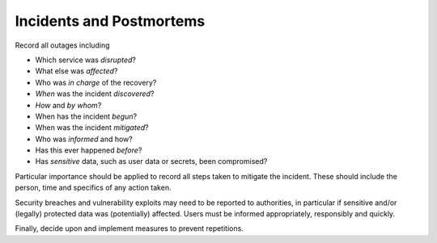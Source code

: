Incidents and Postmortems
=========================

Record all outages including

-  Which service was *disrupted*?
-  What else was *affected*?
-  Who was *in charge* of the recovery?
-  *When* was the incident *discovered*?
-  *How* and *by whom*?
-  When has the incident *begun*?
-  When was the incident *mitigated*?
-  Who was *informed* and how?
-  Has this ever happened *before*?
-  Has *sensitive* data, such as user data or secrets, been compromised?

Particular importance should be applied to record all steps taken to mitigate the incident. These should include the person, time and
specifics of any action taken.

Security breaches and vulnerability exploits may need to be reported to authorities, in particular if sensitive and/or (legally)
protected data was (potentially) affected. Users must be informed appropriately, responsibly and quickly.

Finally, decide upon and implement measures to prevent repetitions.

